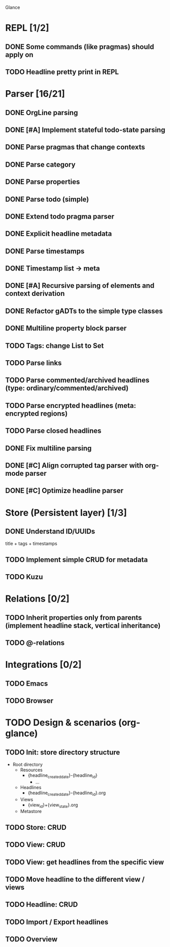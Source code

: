 Glance

* REPL [1/2]
:LOGBOOK:
- State "DONE"       from "TODO"       [2023-07-15 Sat 15:14]
:END:

** DONE Some commands (like pragmas) should apply on \n
CLOSED: [2023-09-10 Sun 23:26]
:LOGBOOK:
- State "DONE"       from "TODO"       [2023-09-10 Sun 23:26]
:END:

** TODO Headline pretty print in REPL

* Parser [16/21]
:LOGBOOK:
- State "STARTED"    from "TODO"       [2023-08-05 Sat 10:08]
:END:

** DONE OrgLine parsing
CLOSED: [2023-07-15 Sat 17:10]
:LOGBOOK:
- State "DONE"       from "STARTED"    [2023-07-15 Sat 17:10]
- State "STARTED"    from "TODO"       [2023-07-15 Sat 15:54]
CLOCK: [2023-07-15 Sat 15:54]--[2023-07-15 Sat 17:10] =>  1:16
:END:
** DONE [#A] Implement stateful todo-state parsing
CLOSED: [2023-07-21 Fri 09:45]
:LOGBOOK:
- State "DONE"       from "TODO"       [2023-07-21 Fri 09:45]
:END:
** DONE Parse pragmas that change contexts
CLOSED: [2023-07-21 Fri 22:52]
:LOGBOOK:
- State "DONE"       from "PENDING"    [2023-07-21 Fri 22:52]
- State "PENDING"    from "TODO"       [2023-07-21 Fri 22:05]
:END:
** DONE Parse category
CLOSED: [2023-07-21 Fri 22:52]
:LOGBOOK:
- State "DONE"       from "TODO"       [2023-07-21 Fri 22:52]
:END:
** DONE Parse properties
CLOSED: [2023-07-22 Sat 18:49]
:LOGBOOK:
- State "DONE"       from "TODO"       [2023-07-22 Sat 18:49]
:END:
** DONE Parse todo (simple)
CLOSED: [2023-07-22 Sat 18:49]
:LOGBOOK:
- State "DONE"       from "TODO"       [2023-07-22 Sat 18:49]
:END:
** DONE Extend todo pragma parser
CLOSED: [2023-07-23 Sun 11:14]
:LOGBOOK:
- State "DONE"       from "TODO"       [2023-07-23 Sun 11:14]
:END:
** DONE Explicit headline metadata
CLOSED: [2023-07-25 Tue 08:46]
:LOGBOOK:
- State "DONE"       from "PENDING"    [2023-07-25 Tue 08:46]
- State "PENDING"    from "STARTED"    [2023-07-24 Mon 09:11]
- State "STARTED"    from "TODO"       [2023-07-24 Mon 09:08]
CLOCK: [2023-07-24 Mon 09:08]--[2023-07-24 Mon 09:11] =>  0:03
:END:
** DONE Parse timestamps
CLOSED: [2023-08-01 Tue 11:07]
:LOGBOOK:
- State "DONE"       from "PENDING"    [2023-08-01 Tue 11:07]
- State "PENDING"    from "STARTED"    [2023-07-25 Tue 10:06]
- State "STARTED"    from "TODO"       [2023-07-25 Tue 10:06]
:END:
** DONE Timestamp list → meta
CLOSED: [2023-08-01 Tue 11:08]
:LOGBOOK:
- State "DONE"       from "TODO"       [2023-08-01 Tue 11:08]
:END:
** DONE [#A] Recursive parsing of elements and context derivation
CLOSED: [2023-08-09 Wed 08:50]
:LOGBOOK:
- State "DONE"       from "PENDING"    [2023-08-09 Wed 08:50]
- State "PENDING"    from "STARTED"    [2023-08-06 Sun 10:05]
- State "STARTED"    from "TODO"       [2023-08-05 Sat 21:44]
CLOCK: [2023-08-05 Sat 21:44]--[2023-08-06 Sun 10:05] => 12:21
:END:
** DONE Refactor gADTs to the simple type classes
CLOSED: [2023-08-15 Tue 14:16]
:LOGBOOK:
- State "DONE"       from "STARTED"    [2023-08-15 Tue 14:16]
- State "STARTED"    from "TODO"       [2023-08-13 Sun 10:35]
:END:
** DONE Multiline property block parser
CLOSED: [2023-08-31 Thu 10:12]
:LOGBOOK:
- State "DONE"       from "STARTED"    [2023-08-31 Thu 10:12]
- State "STARTED"    from "TODO"       [2023-08-30 Wed 17:11]
:END:
** TODO Tags: change List to Set
** TODO Parse links
** TODO Parse commented/archived headlines (type: ordinary/commented/archived)
** TODO Parse encrypted headlines (meta: encrypted regions)
** TODO Parse closed headlines
** DONE Fix multiline parsing
CLOSED: [2023-09-04 Mon 23:54]
:LOGBOOK:
- State "DONE"       from "STARTED"    [2023-09-04 Mon 23:54]
- State "STARTED"    from "TODO"       [2023-09-04 Mon 23:29]
CLOCK: [2023-09-04 Mon 23:29]--[2023-09-04 Mon 23:54] =>  0:25
:END:
#+begin_quote
 * TODO Hello there\n:PROPERTIES:\n:CATEGORY: Hello\n:END:
#+end_quote
** DONE [#C] Align corrupted tag parser with org-mode parser
CLOSED: [2023-08-01 Tue 11:09]
:LOGBOOK:
- State "DONE"       from "TODO"       [2023-08-01 Tue 11:09]
:END:
** DONE [#C] Optimize headline parser
CLOSED: [2023-08-01 Tue 11:09]
:LOGBOOK:
- State "DONE"       from "TODO"       [2023-08-01 Tue 11:09]
:END:
* Store (Persistent layer) [1/3]
** DONE Understand ID/UUIDs
CLOSED: [2023-07-25 Tue 09:16]
:LOGBOOK:
- State "DONE"       from "TODO"       [2023-07-25 Tue 09:16]
:END:

title + tags + timestamps
** TODO Implement simple CRUD for metadata
** TODO Kuzu
* Relations [0/2]
** TODO Inherit properties only from parents (implement headline stack, vertical inheritance)
** TODO @-relations
* Integrations [0/2]
** TODO Emacs
** TODO Browser
* TODO Design & scenarios (org-glance)
** TODO Init: store directory structure
- Root directory
  - Resources
    - {headline_created_date}-{headline_id}
      - ...
  - Headlines
    - {headline_created_date}-{headline_id}.org
  - Views
    - {view_id}+{view_state}.org
  - Metastore
** TODO Store: CRUD
** TODO View: CRUD
** TODO View: get headlines from the specific view
** TODO Move headline to the different view / views
** TODO Headline: CRUD
** TODO Import / Export headlines
** TODO Overview
